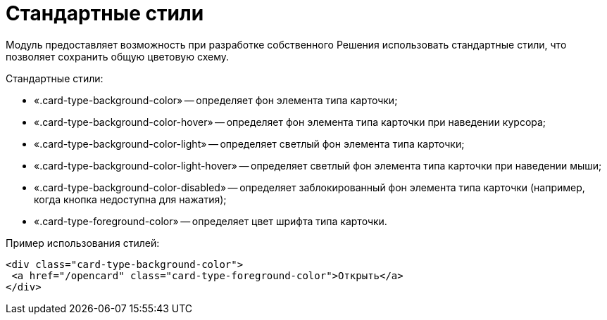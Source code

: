 = Стандартные стили

Модуль предоставляет возможность при разработке собственного Решения использовать стандартные стили, что позволяет сохранить общую цветовую схему.

Стандартные стили:

* «.card-type-background-color» -- определяет фон элемента типа карточки;
* «.card-type-background-color-hover» -- определяет фон элемента типа карточки при наведении курсора;
* «.card-type-background-color-light» -- определяет светлый фон элемента типа карточки;
* «.card-type-background-color-light-hover» -- определяет светлый фон элемента типа карточки при наведении мыши;
* «.card-type-background-color-disabled» -- определяет заблокированный фон элемента типа карточки (например, когда кнопка недоступна для нажатия);
* «.card-type-foreground-color» -- определяет цвет шрифта типа карточки.

Пример использования стилей:

[source,html]
----
<div class="card-type-background-color">
 <a href="/opencard" class="card-type-foreground-color">Открыть</a>
</div>
----